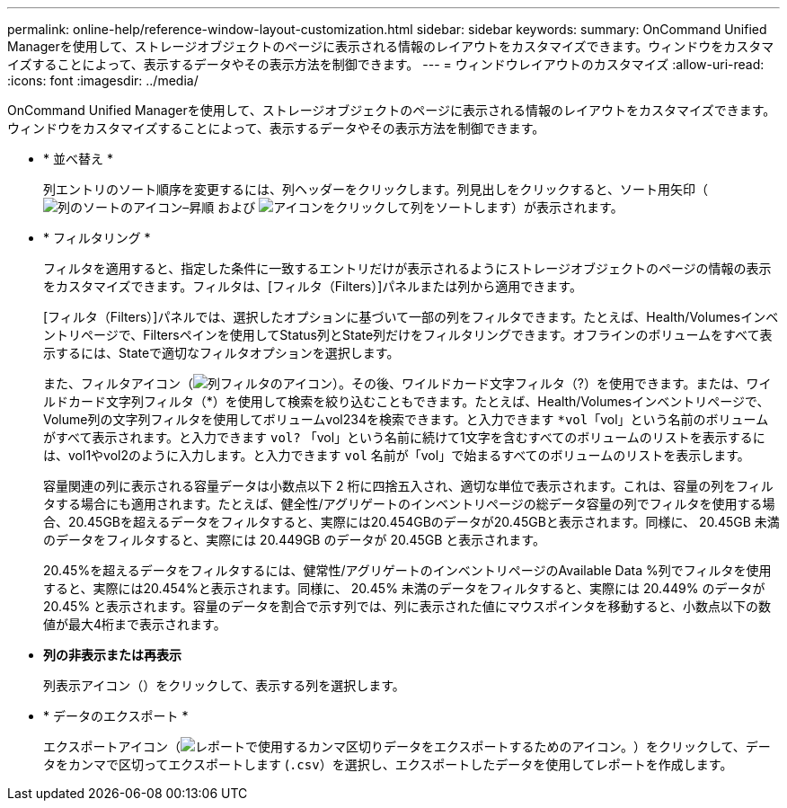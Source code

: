 ---
permalink: online-help/reference-window-layout-customization.html 
sidebar: sidebar 
keywords:  
summary: OnCommand Unified Managerを使用して、ストレージオブジェクトのページに表示される情報のレイアウトをカスタマイズできます。ウィンドウをカスタマイズすることによって、表示するデータやその表示方法を制御できます。 
---
= ウィンドウレイアウトのカスタマイズ
:allow-uri-read: 
:icons: font
:imagesdir: ../media/


[role="lead"]
OnCommand Unified Managerを使用して、ストレージオブジェクトのページに表示される情報のレイアウトをカスタマイズできます。ウィンドウをカスタマイズすることによって、表示するデータやその表示方法を制御できます。

* * 並べ替え *
+
列エントリのソート順序を変更するには、列ヘッダーをクリックします。列見出しをクリックすると、ソート用矢印（image:../media/sort-asc-um60.gif["列のソートのアイコン–昇順"] および image:../media/sort-desc-um60.gif["アイコンをクリックして列をソートします"]）が表示されます。

* * フィルタリング *
+
フィルタを適用すると、指定した条件に一致するエントリだけが表示されるようにストレージオブジェクトのページの情報の表示をカスタマイズできます。フィルタは、[フィルタ（Filters）]パネルまたは列から適用できます。

+
[フィルタ（Filters）]パネルでは、選択したオプションに基づいて一部の列をフィルタできます。たとえば、Health/Volumesインベントリページで、Filtersペインを使用してStatus列とState列だけをフィルタリングできます。オフラインのボリュームをすべて表示するには、Stateで適切なフィルタオプションを選択します。

+
また、フィルタアイコン（image:../media/filtericon-um60.png["列フィルタのアイコン"]）。その後、ワイルドカード文字フィルタ（?）を使用できます。または、ワイルドカード文字列フィルタ（*）を使用して検索を絞り込むこともできます。たとえば、Health/Volumesインベントリページで、Volume列の文字列フィルタを使用してボリュームvol234を検索できます。と入力できます `*vol`「vol」という名前のボリュームがすべて表示されます。と入力できます `vol?` 「vol」という名前に続けて1文字を含むすべてのボリュームのリストを表示するには、vol1やvol2のように入力します。と入力できます `vol` 名前が「vol」で始まるすべてのボリュームのリストを表示します。

+
容量関連の列に表示される容量データは小数点以下 2 桁に四捨五入され、適切な単位で表示されます。これは、容量の列をフィルタする場合にも適用されます。たとえば、健全性/アグリゲートのインベントリページの総データ容量の列でフィルタを使用する場合、20.45GBを超えるデータをフィルタすると、実際には20.454GBのデータが20.45GBと表示されます。同様に、 20.45GB 未満のデータをフィルタすると、実際には 20.449GB のデータが 20.45GB と表示されます。

+
20.45%を超えるデータをフィルタするには、健常性/アグリゲートのインベントリページのAvailable Data %列でフィルタを使用すると、実際には20.454%と表示されます。同様に、 20.45% 未満のデータをフィルタすると、実際には 20.449% のデータが 20.45% と表示されます。容量のデータを割合で示す列では、列に表示された値にマウスポインタを移動すると、小数点以下の数値が最大4桁まで表示されます。

* *列の非表示または再表示*
+
列表示アイコン（image:../media/advanced-options.gif[""]）をクリックして、表示する列を選択します。

* * データのエクスポート *
+
エクスポートアイコン（image:../media/export-icon.gif["レポートで使用するカンマ区切りデータをエクスポートするためのアイコン。"]）をクリックして、データをカンマで区切ってエクスポートします (`.csv`）を選択し、エクスポートしたデータを使用してレポートを作成します。


